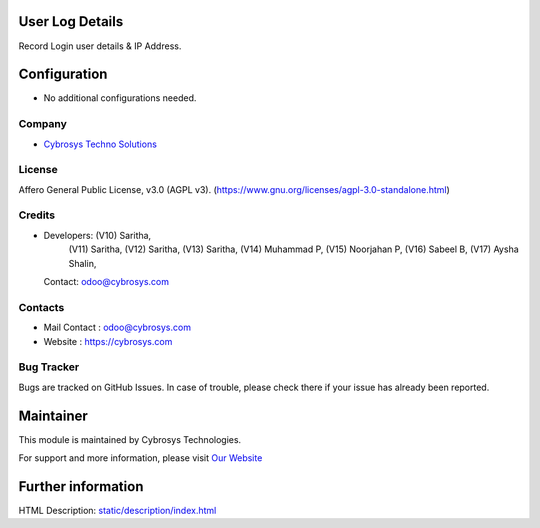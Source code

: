 .. image:: https://img.shields.io/badge/license-AGPL--3-blue.svg
    :target: https://www.gnu.org/licenses/agpl-3.0-standalone.html
    :alt: License: AGPL-3

User Log Details
================
Record Login user details & IP Address.

Configuration
=============
* No additional configurations needed.

Company
-------
* `Cybrosys Techno Solutions <https://cybrosys.com/>`__

License
-------
Affero General Public License, v3.0 (AGPL v3).
(https://www.gnu.org/licenses/agpl-3.0-standalone.html)

Credits
-------
* Developers: (V10) Saritha,
              (V11) Saritha,
              (V12) Saritha,
              (V13) Saritha,
              (V14) Muhammad P,
              (V15) Noorjahan P,
              (V16) Sabeel B,
              (V17) Aysha Shalin,
  Contact: odoo@cybrosys.com

Contacts
--------
* Mail Contact : odoo@cybrosys.com
* Website : https://cybrosys.com

Bug Tracker
-----------
Bugs are tracked on GitHub Issues. In case of trouble, please check there if your issue has already been reported.

Maintainer
==========
.. image:: https://cybrosys.com/images/logo.png
   :target: https://cybrosys.com

This module is maintained by Cybrosys Technologies.

For support and more information, please visit `Our Website <https://cybrosys.com/>`__

Further information
===================
HTML Description: `<static/description/index.html>`__
